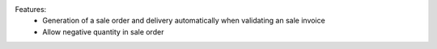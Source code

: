Features:
 - Generation of a sale order and delivery automatically when validating an sale invoice
 - Allow negative quantity in sale order
